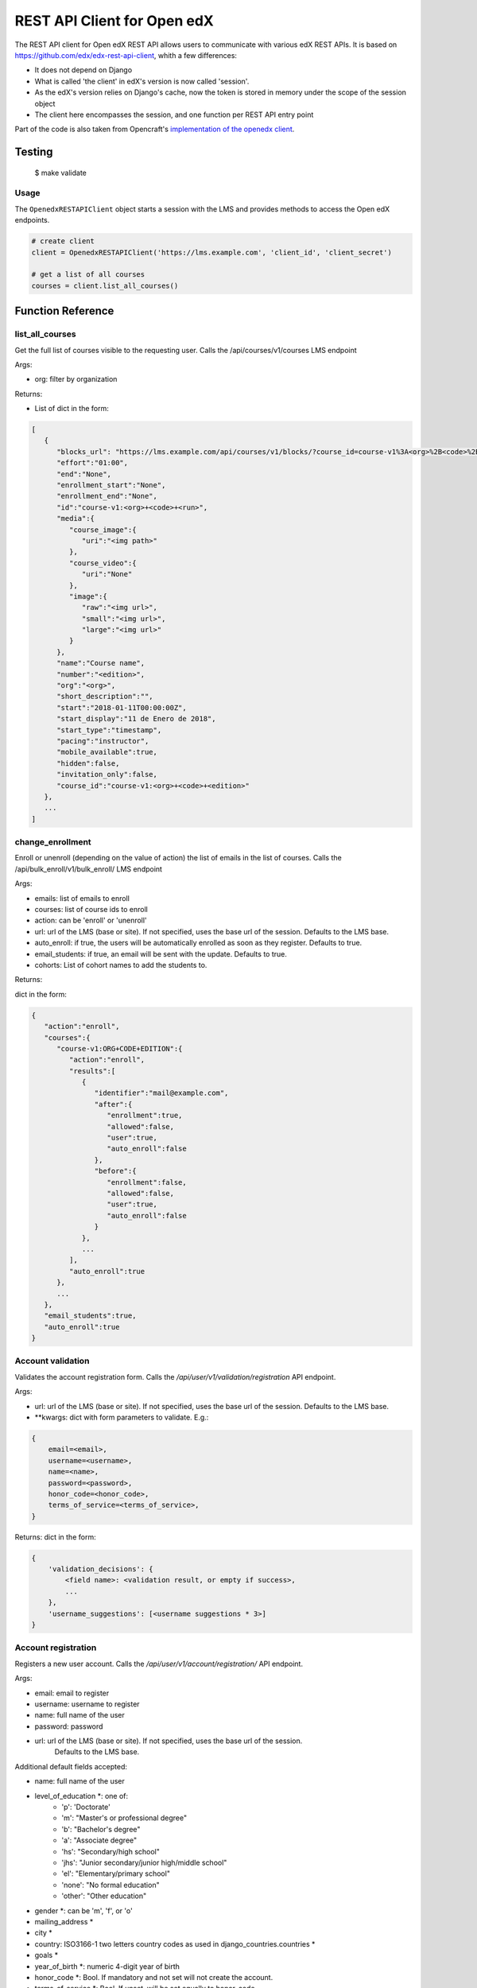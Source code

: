 REST API Client for Open edX |CI|_ |Codecov|_
=============================================
.. |CI| image:: https://github.com/aulasneo/openedx-api-client/workflows/Python%20CI/badge.svg?branch=master
.. _CI: https://github.com/aulasneo/openedx-rest-api-client/actions?query=workflow%3A%22Python+CI%22

.. |Codecov| image:: https://codecov.io/github/aulasneo/openedx-api-client/coverage.svg?branch=master
.. _Codecov: https://codecov.io/github/aulasneo/openedx-rest-api-client?branch=master

The REST API client for Open edX REST API allows users to communicate with various edX REST APIs.
It is based on https://github.com/edx/edx-rest-api-client, whith a few differences:

- It does not depend on Django
- What is called 'the client' in edX's version is now called 'session'.
- As the edX's version relies on Django's cache, now the token is stored in memory under the scope of the session object
- The client here encompasses the session, and one function per REST API entry point

Part of the code is also taken from Opencraft's `implementation of the openedx client`_.

.. _implementation of the openedx client: https://gist.github.com/bradenmacdonald/930c7655dca32dc648af9cb0aed4a7c5


Testing
-------
    $ make validate


Usage
~~~~~

The ``OpenedxRESTAPIClient`` object starts a session with the LMS and provides methods to access the Open edX endpoints.

.. code-block:: python

    # create client
    client = OpenedxRESTAPIClient('https://lms.example.com', 'client_id', 'client_secret')

    # get a list of all courses
    courses = client.list_all_courses()

Function Reference
------------------

list_all_courses
~~~~~~~~~~~~~~~~
Get the full list of courses visible to the requesting user.
Calls the /api/courses/v1/courses LMS endpoint

Args:

- org: filter by organization

Returns:

- List of dict in the form:

.. code-block::

        [
           {
              "blocks_url": "https://lms.example.com/api/courses/v1/blocks/?course_id=course-v1%3A<org>%2B<code>%2B<edition>",
              "effort":"01:00",
              "end":"None",
              "enrollment_start":"None",
              "enrollment_end":"None",
              "id":"course-v1:<org>+<code>+<run>",
              "media":{
                 "course_image":{
                    "uri":"<img path>"
                 },
                 "course_video":{
                    "uri":"None"
                 },
                 "image":{
                    "raw":"<img url>",
                    "small":"<img url>",
                    "large":"<img url>"
                 }
              },
              "name":"Course name",
              "number":"<edition>",
              "org":"<org>",
              "short_description":"",
              "start":"2018-01-11T00:00:00Z",
              "start_display":"11 de Enero de 2018",
              "start_type":"timestamp",
              "pacing":"instructor",
              "mobile_available":true,
              "hidden":false,
              "invitation_only":false,
              "course_id":"course-v1:<org>+<code>+<edition>"
           },
           ...
        ]

change_enrollment
~~~~~~~~~~~~~~~~~

Enroll or unenroll (depending on the value of action) the list of emails in the list of courses.
Calls the /api/bulk_enroll/v1/bulk_enroll/ LMS endpoint

Args:

- emails: list of emails to enroll
- courses: list of course ids to enroll
- action: can be 'enroll' or 'unenroll'
- url: url of the LMS (base or site). If not specified, uses the base url of the session. Defaults to the LMS base.
- auto_enroll: if true, the users will be automatically enrolled as soon as they register. Defaults to true.
- email_students: if true, an email will be sent with the update. Defaults to true.
- cohorts: List of cohort names to add the students to.

Returns:

dict in the form:

.. code-block::

    {
       "action":"enroll",
       "courses":{
          "course-v1:ORG+CODE+EDITION":{
             "action":"enroll",
             "results":[
                {
                   "identifier":"mail@example.com",
                   "after":{
                      "enrollment":true,
                      "allowed":false,
                      "user":true,
                      "auto_enroll":false
                   },
                   "before":{
                      "enrollment":false,
                      "allowed":false,
                      "user":true,
                      "auto_enroll":false
                   }
                },
                ...
             ],
             "auto_enroll":true
          },
          ...
       },
       "email_students":true,
       "auto_enroll":true
    }

Account validation
~~~~~~~~~~~~~~~~~~

Validates the account registration form. Calls the `/api/user/v1/validation/registration` API endpoint.

Args:

* url: url of the LMS (base or site). If not specified, uses the base url of the session. Defaults to the LMS base.
* \*\*kwargs: dict with form parameters to validate. E.g.:

.. code-block::

    {
        email=<email>,
        username=<username>,
        name=<name>,
        password=<password>,
        honor_code=<honor_code>,
        terms_of_service=<terms_of_service>,
    }

Returns:
dict in the form:

.. code-block::

    {
        'validation_decisions': {
            <field name>: <validation result, or empty if success>,
            ...
        },
        'username_suggestions': [<username suggestions * 3>]
    }


Account registration
~~~~~~~~~~~~~~~~~~~~

Registers a new user account. Calls the `/api/user/v1/account/registration/` API endpoint.

Args:

* email: email to register
* username: username to register
* name: full name of the user
* password: password
* url: url of the LMS (base or site). If not specified, uses the base url of the session.
        Defaults to the LMS base.

Additional default fields accepted:

* name: full name of the user
* level_of_education \*: one of:
    * 'p': 'Doctorate'
    * 'm': "Master's or professional degree"
    * 'b': "Bachelor's degree"
    * 'a': "Associate degree"
    * 'hs': "Secondary/high school"
    * 'jhs': "Junior secondary/junior high/middle school"
    * 'el': "Elementary/primary school"
    * 'none': "No formal education"
    * 'other': "Other education"
* gender \*: can be 'm', 'f', or 'o'
* mailing_address *
* city *
* country: ISO3166-1 two letters country codes as used in django_countries.countries *
* goals *
* year_of_birth \*: numeric 4-digit year of birth
* honor_code \*: Bool. If mandatory and not set will not create the account.
* terms_of_service \*: Bool. If unset, will be set equally to honor_code
* marketing_emails_opt_in \*: Bool. If set, will add a is_marketable user attribute (see Student > User Attributes in Django admin)
* provider: Oauth2 provider information
* social_auth_provider: Oauth2 provider information

\* Can be set as hidden, optional or mandatory in REGISTRATION_EXTRA_FIELDS setting.


Returns:
Dict with the form:

- If successful:

.. code-block::

    {
        'success': True,
        'redirect_url': <redirection url to finish the authorization and go to the dashboard>
    }

- If error:

.. code-block::

    {
        <field name>: [
            {'user_message': <error message>}
        ]
        'error_code': <error code>,
        'username_suggestions': [<username suggestions> * 3]
    }

How to Contribute
-----------------

To contribute, please send a message to `andres@aulasneo.com`_

.. _andres@aulasneo.com: mailto:andres@aulasneo.com